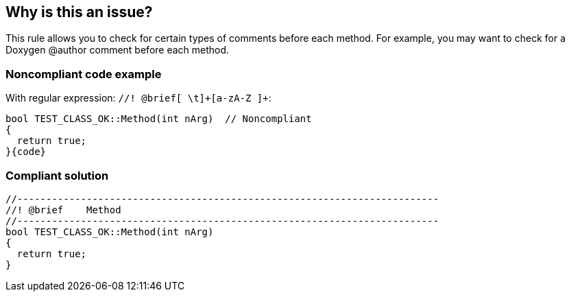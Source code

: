 == Why is this an issue?

This rule allows you to check for certain types of comments before each method. For example, you may want to check for a Doxygen @author comment before each method. 


=== Noncompliant code example

With regular expression: ``++//! @brief[ \t]+[a-zA-Z ]+++``:

[source,text]
----
bool TEST_CLASS_OK::Method(int nArg)  // Noncompliant
{
  return true;
}{code}

----

=== Compliant solution

[source,text]
----
//-------------------------------------------------------------------------
//! @brief    Method
//-------------------------------------------------------------------------
bool TEST_CLASS_OK::Method(int nArg)
{
  return true;
}
----


